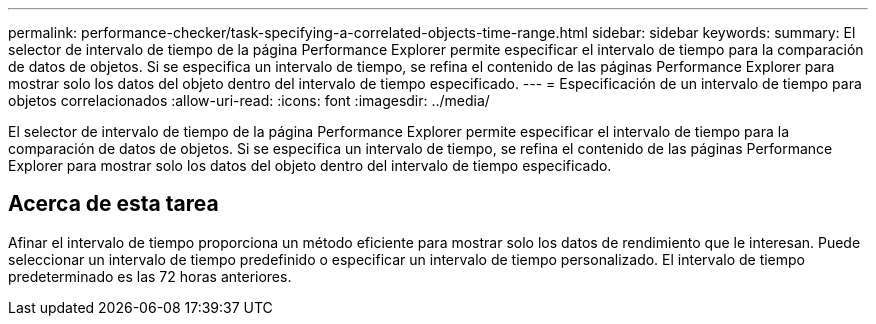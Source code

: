 ---
permalink: performance-checker/task-specifying-a-correlated-objects-time-range.html 
sidebar: sidebar 
keywords:  
summary: El selector de intervalo de tiempo de la página Performance Explorer permite especificar el intervalo de tiempo para la comparación de datos de objetos. Si se especifica un intervalo de tiempo, se refina el contenido de las páginas Performance Explorer para mostrar solo los datos del objeto dentro del intervalo de tiempo especificado. 
---
= Especificación de un intervalo de tiempo para objetos correlacionados
:allow-uri-read: 
:icons: font
:imagesdir: ../media/


[role="lead"]
El selector de intervalo de tiempo de la página Performance Explorer permite especificar el intervalo de tiempo para la comparación de datos de objetos. Si se especifica un intervalo de tiempo, se refina el contenido de las páginas Performance Explorer para mostrar solo los datos del objeto dentro del intervalo de tiempo especificado.



== Acerca de esta tarea

Afinar el intervalo de tiempo proporciona un método eficiente para mostrar solo los datos de rendimiento que le interesan. Puede seleccionar un intervalo de tiempo predefinido o especificar un intervalo de tiempo personalizado. El intervalo de tiempo predeterminado es las 72 horas anteriores.
